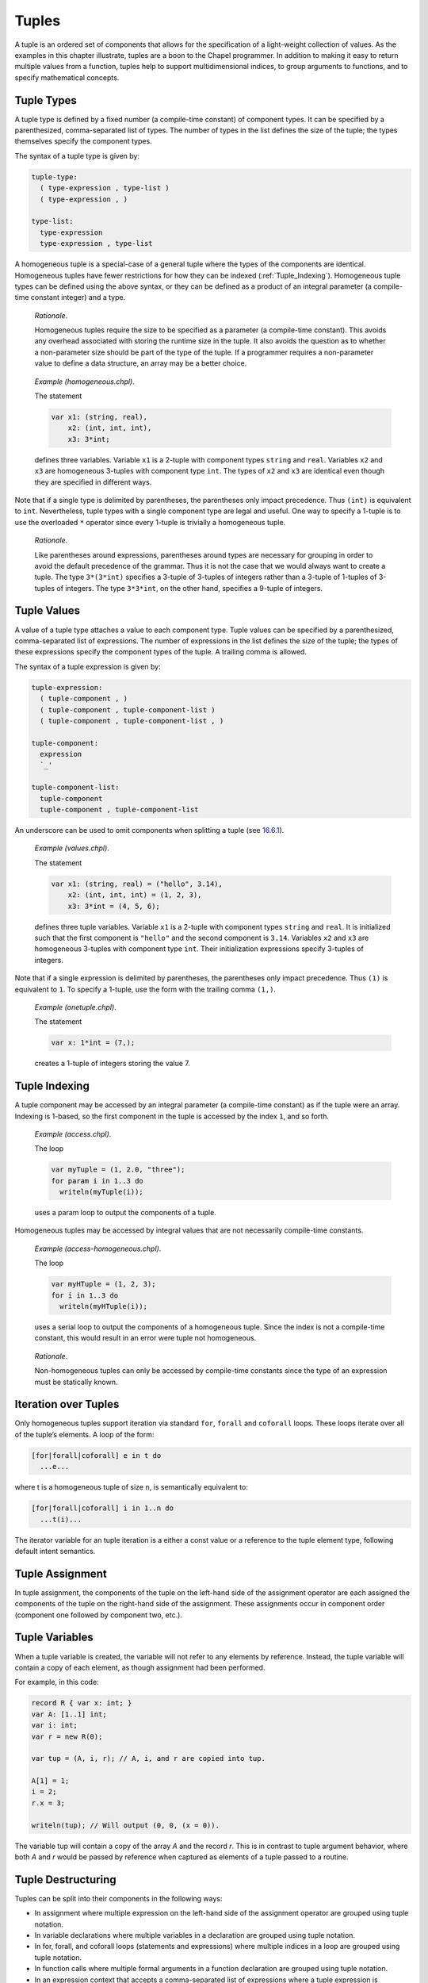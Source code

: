.. _Chapter-Tuples:

Tuples
======

A tuple is an ordered set of components that allows for the
specification of a light-weight collection of values. As the examples in
this chapter illustrate, tuples are a boon to the Chapel programmer. In
addition to making it easy to return multiple values from a function,
tuples help to support multidimensional indices, to group arguments to
functions, and to specify mathematical concepts.

.. _Tuple_Types:

Tuple Types
-----------

A tuple type is defined by a fixed number (a compile-time constant) of
component types. It can be specified by a parenthesized, comma-separated
list of types. The number of types in the list defines the size of the
tuple; the types themselves specify the component types.

The syntax of a tuple type is given by: 

.. code-block:: syntax

   tuple-type:
     ( type-expression , type-list )
     ( type-expression , )

   type-list:
     type-expression
     type-expression , type-list

A homogeneous tuple is a special-case of a general tuple where the types
of the components are identical. Homogeneous tuples have fewer
restrictions for how they can be
indexed (:ref:`Tuple_Indexing`). Homogeneous tuple types can be
defined using the above syntax, or they can be defined as a product of
an integral parameter (a compile-time constant integer) and a type.

   *Rationale*.

   Homogeneous tuples require the size to be specified as a parameter (a
   compile-time constant). This avoids any overhead associated with
   storing the runtime size in the tuple. It also avoids the question as
   to whether a non-parameter size should be part of the type of the
   tuple. If a programmer requires a non-parameter value to define a
   data structure, an array may be a better choice.

..

   *Example (homogeneous.chpl)*.

   The statement 

   .. code-block:: chapel

      var x1: (string, real),
          x2: (int, int, int),
          x3: 3*int;

   defines three variables. Variable ``x1`` is a 2-tuple with component
   types ``string`` and ``real``. Variables ``x2`` and ``x3`` are
   homogeneous 3-tuples with component type ``int``. The types of ``x2``
   and ``x3`` are identical even though they are specified in different
   ways. 

   .. BLOCK-test-chapelpost

      writeln((x1,x2,x3));

   

   .. BLOCK-test-chapeloutput

      ((, 0.0), (0, 0, 0), (0, 0, 0))

Note that if a single type is delimited by parentheses, the parentheses
only impact precedence. Thus ``(int)`` is equivalent to ``int``.
Nevertheless, tuple types with a single component type are legal and
useful. One way to specify a 1-tuple is to use the overloaded ``*``
operator since every 1-tuple is trivially a homogeneous tuple.

   *Rationale*.

   Like parentheses around expressions, parentheses around types are
   necessary for grouping in order to avoid the default precedence of
   the grammar. Thus it is not the case that we would always want to
   create a tuple. The type ``3*(3*int)`` specifies a 3-tuple of
   3-tuples of integers rather than a 3-tuple of 1-tuples of 3-tuples of
   integers. The type ``3*3*int``, on the other hand, specifies a
   9-tuple of integers.

.. _Tuple_Values:

Tuple Values
------------

A value of a tuple type attaches a value to each component type. Tuple
values can be specified by a parenthesized, comma-separated list of
expressions. The number of expressions in the list defines the size of
the tuple; the types of these expressions specify the component types of
the tuple. A trailing comma is allowed.

The syntax of a tuple expression is given by: 

.. code-block:: syntax

   tuple-expression:
     ( tuple-component , )
     ( tuple-component , tuple-component-list )
     ( tuple-component , tuple-component-list , )

   tuple-component:
     expression
     `_'

   tuple-component-list:
     tuple-component
     tuple-component , tuple-component-list

An underscore can be used to omit components when splitting a tuple (see
`16.6.1 <#Assignments_in_a_Tuple>`__).

   *Example (values.chpl)*.

   The statement 

   .. code-block:: chapel

      var x1: (string, real) = ("hello", 3.14),
          x2: (int, int, int) = (1, 2, 3),
          x3: 3*int = (4, 5, 6);

   defines three tuple variables. Variable ``x1`` is a 2-tuple with
   component types ``string`` and ``real``. It is initialized such that
   the first component is ``"hello"`` and the second component is
   ``3.14``. Variables ``x2`` and ``x3`` are homogeneous 3-tuples with
   component type ``int``. Their initialization expressions specify
   3-tuples of integers. 

   .. BLOCK-test-chapelpost

      writeln((x1,x2,x3));

   

   .. BLOCK-test-chapeloutput

      ((hello, 3.14), (1, 2, 3), (4, 5, 6))

Note that if a single expression is delimited by parentheses, the
parentheses only impact precedence. Thus ``(1)`` is equivalent to ``1``.
To specify a 1-tuple, use the form with the trailing comma ``(1,)``.

   *Example (onetuple.chpl)*.

   The statement 

   .. code-block:: chapel

      var x: 1*int = (7,);

   creates a 1-tuple of integers storing the value 7.
   

   .. BLOCK-test-chapelpost

      writeln(x); 

   

   .. BLOCK-test-chapeloutput

      (7)

.. _Tuple_Indexing:

Tuple Indexing
--------------

A tuple component may be accessed by an integral parameter (a
compile-time constant) as if the tuple were an array. Indexing is
1-based, so the first component in the tuple is accessed by the index
``1``, and so forth.

   *Example (access.chpl)*.

   The loop 

   .. code-block:: chapel

      var myTuple = (1, 2.0, "three");
      for param i in 1..3 do
        writeln(myTuple(i));

   uses a param loop to output the components of a tuple.
   

   .. BLOCK-test-chapeloutput

      1
      2.0
      three

Homogeneous tuples may be accessed by integral values that are not
necessarily compile-time constants.

   *Example (access-homogeneous.chpl)*.

   The loop 

   .. code-block:: chapel

      var myHTuple = (1, 2, 3);
      for i in 1..3 do
        writeln(myHTuple(i));

   uses a serial loop to output the components of a homogeneous tuple.
   Since the index is not a compile-time constant, this would result in
   an error were tuple not homogeneous. 

   .. BLOCK-test-chapeloutput

      1
      2
      3

..

   *Rationale*.

   Non-homogeneous tuples can only be accessed by compile-time constants
   since the type of an expression must be statically known.

.. _Iteration_over_Tuples:

Iteration over Tuples
---------------------

Only homogeneous tuples support iteration via standard ``for``,
``forall`` and ``coforall`` loops. These loops iterate over all of the
tuple’s elements. A loop of the form:



.. code-block:: chapel

   [for|forall|coforall] e in t do
     ...e...

where t is a homogeneous tuple of size ``n``, is semantically equivalent
to:



.. code-block:: chapel

   [for|forall|coforall] i in 1..n do
     ...t(i)...

The iterator variable for an tuple iteration is a either a const value
or a reference to the tuple element type, following default intent
semantics.

.. _Tuple_Assignment:

Tuple Assignment
----------------

In tuple assignment, the components of the tuple on the left-hand side
of the assignment operator are each assigned the components of the tuple
on the right-hand side of the assignment. These assignments occur in
component order (component one followed by component two, etc.).

.. _Tuple_Variables:

Tuple Variables
---------------

When a tuple variable is created, the variable will not refer to any
elements by reference. Instead, the tuple variable will contain a
copy of each element, as though assignment had been performed.

For example, in this code:

.. code-block:: chapel

  record R { var x: int; }
  var A: [1..1] int;
  var i: int;
  var r = new R(0);

  var tup = (A, i, r); // A, i, and r are copied into tup.

  A[1] = 1;
  i = 2;
  r.x = 3;

  writeln(tup); // Will output (0, 0, (x = 0)).

The variable tup will contain a copy of the array `A` and the record
`r`. This is in contrast to tuple argument behavior, where both `A`
and `r` would be passed by reference when captured as elements of a
tuple passed to a routine.

.. _Tuple_Destructuring:

Tuple Destructuring
-------------------

Tuples can be split into their components in the following ways:

-  In assignment where multiple expression on the left-hand side of the
   assignment operator are grouped using tuple notation.

-  In variable declarations where multiple variables in a declaration
   are grouped using tuple notation.

-  In for, forall, and coforall loops (statements and expressions) where
   multiple indices in a loop are grouped using tuple notation.

-  In function calls where multiple formal arguments in a function
   declaration are grouped using tuple notation.

-  In an expression context that accepts a comma-separated list of
   expressions where a tuple expression is expanded in place using the
   tuple expansion expression.

.. _Assignments_in_a_Tuple:

Splitting a Tuple with Assignment
~~~~~~~~~~~~~~~~~~~~~~~~~~~~~~~~~

When multiple expression on the left-hand side of an assignment operator
are grouped using tuple notation, the tuple on the right-hand side is
split into its components. The number of grouped expressions must be
equal to the size of the tuple on the right-hand side. In addition to
the usual assignment evaluation order of left to right, the assignment
is evaluated in component order.

   *Example (splitting.chpl)*.

   The code 

   .. code-block:: chapel

      var a, b, c: int;
      (a, (b, c)) = (1, (2, 3));

   defines three integer variables ``a``, ``b``, and ``c``. The second
   line then splits the tuple ``(1, (2, 3))`` such that ``1`` is
   assigned to ``a``, ``2`` is assigned to ``b``, and ``3`` is assigned
   to ``c``. 

   .. BLOCK-test-chapelpost

      writeln((a, b, c));

   

   .. BLOCK-test-chapeloutput

      (1, 2, 3)

..

   *Example (aliasing.chpl)*.

   The code 

   .. code-block:: chapel

      var A = [i in 1..4] i;
      writeln(A);
      (A(1..2), A(3..4)) = (A(3..4), A(1..2));
      writeln(A);

   creates a non-distributed, one-dimensional array containing the four
   integers from ``1`` to ``4``. Line 2 outputs ``1 2 3 4``. Line 3 does
   what appears to be a swap of array slices. However, because the tuple
   is created with array aliases (like a function call), the assignment
   to the second component uses the values just overwritten in the
   assignment to the first component. Line 4 outputs ``3 4 3 4``.
   

   .. BLOCK-test-chapeloutput

      1 2 3 4
      3 4 3 4

When splitting a tuple with assignment, the underscore token can be used
to omit storing some of the components. In this case, the full
expression on the right-hand side of the assignment operator is
evaluated, but the omitted values will not be assigned to anything.

   *Example (omit-component.chpl)*.

   The code 

   .. code-block:: chapel

      proc f()
        return (1, 2);

      var x: int;
      (x,_) = f();

   defines a function that returns a 2-tuple, declares an integer
   variable ``x``, calls the function, assigns the first component in
   the returned tuple to ``x``, and ignores the second component in the
   returned tuple. The value of ``x`` becomes ``1``.
   

   .. BLOCK-test-chapelpost

      writeln(x);

   

   .. BLOCK-test-chapeloutput

      1

.. _Variable_Declarations_in_a_Tuple:

Splitting a Tuple in a Declaration
~~~~~~~~~~~~~~~~~~~~~~~~~~~~~~~~~~

When multiple variables in a declaration are grouped using tuple
notation, the tuple initialization expression is split into its type
and/or value components. The number of grouped variables must be equal
to the size of the tuple initialization expression. The variables are
initialized in component order.

The syntax of grouped variable declarations is defined
in :ref:`Variable_Declarations`.

   *Example (decl.chpl)*.

   The code 

   .. code-block:: chapel

      var (a, (b, c)) = (1, (2, 3));

   defines three integer variables ``a``, ``b``, and ``c``. It splits
   the tuple ``(1, (2, 3))`` such that ``1`` initializes ``a``, ``2``
   initializes ``b``, and ``3`` initializes ``c``. 

   .. BLOCK-test-chapelpost

      writeln((a, b, c));

   

   .. BLOCK-test-chapeloutput

      (1, 2, 3)

Grouping variable declarations using tuple notation allows a 1-tuple to
be destructured by enclosing a single variable declaration in
parentheses.

   *Example (onetuple-destruct.chpl)*.

   The code 

   .. code-block:: chapel

      var (a) = (1, );

   initialize the new variable ``a`` to 1. 

   .. BLOCK-test-chapelpost

      writeln(a);

   

   .. BLOCK-test-chapeloutput

      1

When splitting a tuple into multiple variable declarations, the
underscore token may be used to omit components of the tuple rather than
declaring a new variable for them. In this case, no variables are
defined for the omitted components.

   *Example (omit-component-decl.chpl)*.

   The code 

   .. code-block:: chapel

      proc f()
        return (1, 2);

      var (x,_) = f();

   defines a function that returns a 2-tuple, calls the function,
   declares and initializes variable ``x`` to the first component in the
   returned tuple, and ignores the second component in the returned
   tuple. The value of ``x`` is initialized to ``1``.
   

   .. BLOCK-test-chapelpost

      writeln(x);

   

   .. BLOCK-test-chapeloutput

      1

.. _Indices_in_a_Tuple:

Splitting a Tuple into Multiple Indices of a Loop
~~~~~~~~~~~~~~~~~~~~~~~~~~~~~~~~~~~~~~~~~~~~~~~~~

When multiple indices in a loop are grouped using tuple notation, the
tuple returned by the iterator (:ref:`Chapter-Iterators`) is split
across the index tuple’s components. The number of indices in the index
tuple must equal the size of the tuple returned by the iterator.

   *Example (indices.chpl)*.

   The code 

   .. code-block:: chapel

      iter bar() {
        yield (1, 1);
        yield (2, 2);
      }

      for (i,j) in bar() do
        writeln(i+j);

   defines a simple iterator that yields two 2-tuples before completing.
   The for-loop uses a tuple notation to group two indices that take
   their values from the iterator. 

   .. BLOCK-test-chapeloutput

      2
      4

When a tuple is split across an index tuple, indices in the index tuple
(left-hand side) may be omitted. In this case, no indices are defined
for the omitted components.

However even when indices are omitted, the iterator is evaluated as if
an index were defined. Execution proceeds as if the omitted indices are
present but invisible. This means that the loop body controlled by the
iterator may be executed multiple times with the same set of (visible)
indices.

.. _Formal_Argument_Declarations_in_a_Tuple:

Splitting a Tuple into Multiple Formal Arguments in a Function Call
~~~~~~~~~~~~~~~~~~~~~~~~~~~~~~~~~~~~~~~~~~~~~~~~~~~~~~~~~~~~~~~~~~~

When multiple formal arguments in a function declaration are grouped
using tuple notation, the actual expression is split into its components
during a function call. The number of grouped formal arguments must be
equal to the size of the actual tuple expression. The actual arguments
are passed in component order to the formal arguments.

The syntax of grouped formal arguments is defined
in :ref:`Function_Definitions`.

   *Example (formals.chpl)*.

   The function 

   .. code-block:: chapel

      proc f(x: int, (y, z): (int, int)) {
        // body
      }

   is defined to take an integer value and a 2-tuple of integer values.
   The 2-tuple is split when the function is called into two formals. A
   call may look like the following: 

   .. code-block:: chapel

      f(1, (2, 3));

An implicit ``where`` clause is created when arguments are grouped using
tuple notation, to ensure that the function is called with an actual
tuple of the correct size. Arguments grouped in tuples may be nested
arbitrarily. Functions with arguments grouped into tuples may not be
called using named-argument passing on the tuple-grouped arguments. In
addition, tuple-grouped arguments may not be specified individually with
types or default values (only in aggregate). They may not be specified
with any qualifier appearing before the group of arguments (or
individual arguments) such as ``inout`` or ``type``. They may not be
followed by ``...`` to indicate that there are a variable number of
them.

   *Example (implicit-where.chpl)*.

   The function ``f`` defined as 

   .. code-block:: chapel

      proc f((x, (y, z))) {
        writeln((x, y, z));
      }

   is equivalent to the function ``g`` defined as 

   .. code-block:: chapel

      proc g(t) where isTuple(t) && t.size == 2 && isTuple(t(2)) && t(2).size == 2 {
        writeln((t(1), t(2)(1), t(2)(2)));
      }

   except without the definition of the argument name ``t``.
   

   .. BLOCK-test-chapelpost

      f((1, (2, 3)));
      g((1, (2, 3)));

   

   .. BLOCK-test-chapeloutput

      (1, 2, 3)
      (1, 2, 3)

Grouping formal arguments using tuple notation allows a 1-tuple to be
destructured by enclosing a single formal argument in parentheses.

   *Example (grouping-Formals.chpl)*.

   The empty function 

   .. code-block:: chapel

      proc f((x)) { }

   accepts a 1-tuple actual with any component type.
   

   .. BLOCK-test-chapelpost

      f((1, ));
      var y: 1*real;
      f(y);

When splitting a tuple into multiple formal arguments, the arguments
that are grouped using the tuple notation may be omitted. In this case,
no names are associated with the omitted components. The call is
evaluated as if an argument were defined.

.. _Tuple_Expansion:

Splitting a Tuple via Tuple Expansion
~~~~~~~~~~~~~~~~~~~~~~~~~~~~~~~~~~~~~

Tuples can be expanded in place using the following syntax: 

.. code-block:: syntax

   tuple-expand-expression:
     ( ... expression )

In this expression, the tuple defined by ``expression`` is expanded in
place to represent its components. This can only be used in a context
where a comma-separated list of components is valid.

   *Example (expansion.chpl)*.

   Given two 2-tuples 

   .. code-block:: chapel

      var x1 = (1, 2.0), x2 = ("three", "four");

   the following statement 

   .. code-block:: chapel

      var x3 = ((...x1), (...x2));

   creates the 4-tuple ``x3`` with the value
   ``(1, 2.0, "three", "four")``. 

   .. BLOCK-test-chapelpost

      writeln(x3);

   

   .. BLOCK-test-chapeloutput

      (1, 2.0, three, four)

..

   *Example (expansion-2.chpl)*.

   The following code defines two functions, a function ``first`` that
   returns the first component of a tuple and a function ``rest`` that
   returns a tuple containing all of the components of a tuple except
   for the first: 

   .. code-block:: chapel

      proc first(t) where isTuple(t) {
        return t(1);
      }
      proc rest(t) where isTuple(t) {
        proc helper(first, rest...)
          return rest;
        return helper((...t));
      }

   

   .. BLOCK-test-chapelpost

      writeln(first((1, 2, 3)));
      writeln(rest((1, 2, 3)));

   

   .. BLOCK-test-chapeloutput

      1
      (2, 3)

.. _Tuple_Operators:

Tuple Operators
---------------

.. _Tuple_Unary_Operators:

Unary Operators
~~~~~~~~~~~~~~~

The unary operators ``+``, ``-``, ``~``, and ``!`` are overloaded on
tuples by applying the operator to each argument component and returning
the results as a new tuple.

The size of the result tuple is the same as the size of the argument
tuple. The type of each result component is the result type of the
operator when applied to the corresponding argument component.

The type of every element of the operand tuple must have a well-defined
operator matching the unary operator being applied. That is, if the
element type is a user-defined type, it must supply an overloaded
definition for the unary operator being used. Otherwise, a compile-time
error will be issued.

.. _Tuple_Binary_Operators:

Binary Operators
~~~~~~~~~~~~~~~~

The binary operators ``+``, ``-``, ``*``, ``/``, ``%``, ``**``, ``&``,
``|``, ``^``, ``<<``, and ``>>`` are overloaded on tuples by applying
them to pairs of the respective argument components and returning the
results as a new tuple. The sizes of the two argument tuples must be the
same. These operators are also defined for homogeneous tuples and scalar
values of matching type.

The size of the result tuple is the same as the argument tuple(s). The
type of each result component is the result type of the operator when
applied to the corresponding pair of the argument components.

When a tuple binary operator is used, the same operator must be
well-defined for successive pairs of operands in the two tuples.
Otherwise, the operation is illegal and a compile-time error will
result.

   *Example (binary-ops.chpl)*.

   The code 

   .. code-block:: chapel

      var x = (1, 1, "1") + (2, 2.0, "2");

   creates a 3-tuple of an int, a real and a string with the value
   ``(3, 3.0, "12")``. 

   .. BLOCK-test-chapelpost

      writeln(x);

   

   .. BLOCK-test-chapeloutput

      (3, 3.0, 12)

.. _Tuple_Relational_Operators:

Relational Operators
~~~~~~~~~~~~~~~~~~~~

The relational operators ``>``, ``>=``, ``<``, ``<=``, ``==``, and
``!=`` are defined over tuples of matching size. They return a single
boolean value indicating whether the two arguments satisfy the
corresponding relation.

The operators ``>``, ``>=``, ``<``, and ``<=`` check the corresponding
lexicographical order based on pair-wise comparisons between the
argument tuples’ components. The operators ``==`` and ``!=`` check
whether the two arguments are pair-wise equal or not. The relational
operators on tuples may be short-circuiting, i.e. they may execute only
the pair-wise comparisons that are necessary to determine the result.

However, just as for other binary tuple operators, the corresponding
operation must be well-defined on each successive pair of operand types
in the two operand tuples. Otherwise, a compile-time error will result.

   *Example (relational-ops.chpl)*.

   The code 

   .. code-block:: chapel

      var x = (1, 1, 0) > (1, 0, 1);

   creates a variable initialized to ``true``. After comparing the first
   components and determining they are equal, the second components are
   compared to determine that the first tuple is greater than the second
   tuple. 

   .. BLOCK-test-chapelpost

      writeln(x);

   

   .. BLOCK-test-chapeloutput

      true

.. _Predefined_Functions_and_Methods_on_Tuples:

Predefined Functions and Methods on Tuples
------------------------------------------



.. code-block:: chapel

   proc isHomogeneousTuple(t: tuple) param

Returns true if ``t`` is a homogeneous tuple; otherwise false.



.. code-block:: chapel

   proc isTuple(t: tuple) param

Returns true if ``t`` is a tuple; otherwise false.



.. code-block:: chapel

  proc isTupleType(type t) param

Returns true if ``t`` is a tuple of types; otherwise false.



.. code-block:: chapel

   proc max(type t) where isTupleType(t)

Returns a tuple of type ``t`` with each component set to the maximum
value that can be stored in its position.



.. code-block:: chapel

   proc min(type t) where isTupleType(t)

Returns a tuple of type ``t`` with each component set to the minimum
value that can be stored in its position.



.. code-block:: chapel

   proc Tuple.size param

Returns the size of the tuple.
